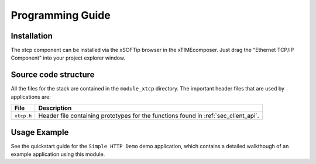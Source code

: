 Programming Guide
=================

Installation
------------

The xtcp component can be installed via the xSOFTip browser in the
xTIMEcomposer. Just drag the "Ethernet TCP/IP Component" into your
project explorer window.

Source code structure
---------------------

All the files for the stack are contained in the ``module_xtcp``
directory. The important header files that are used by applications
are:

.. list-table::
  :header-rows: 1
  
  * - File
    - Description
  * - ``xtcp.h``
    - Header file containing prototypes for the functions found in :ref:`sec_client_api`. 

Usage Example
-------------

See the quickstart guide for the ``Simple HTTP Demo`` demo application, which contains a detailed walkthough of an example application using this module.
